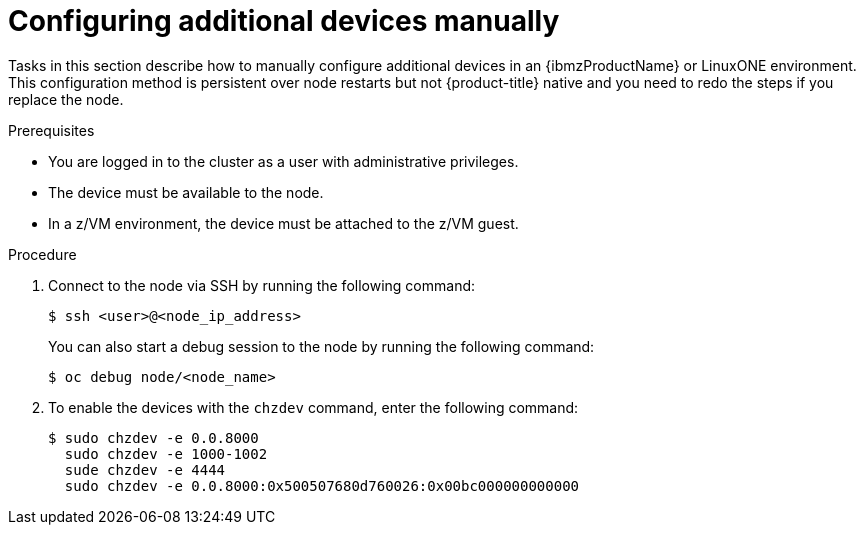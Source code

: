 // Module included in the following assemblies:
//
// * post-installation-configuration/ibmz-post-install.adoc

:_content-type: PROCEDURE
[id="configure-additional-devices-manually_{context}"]
= Configuring additional devices manually 

Tasks in this section describe how to manually configure additional devices in an {ibmzProductName} or LinuxONE environment. This configuration method is persistent over node restarts but not {product-title} native and you need to redo the steps if you replace the node.

.Prerequisites

* You are logged in to the cluster as a user with administrative privileges.
* The device must be available to the node.
* In a z/VM environment, the device must be attached to the z/VM guest.

.Procedure

. Connect to the node via SSH by running the following command:
+
[source,terminal]
----
$ ssh <user>@<node_ip_address>
----
+
You can also start a debug session to the node by running the following command: 
+
[source,terminal]
----
$ oc debug node/<node_name>
----

. To enable the devices with the `chzdev` command, enter the following command:
+
[source,terminal]
----
$ sudo chzdev -e 0.0.8000
  sudo chzdev -e 1000-1002
  sude chzdev -e 4444
  sudo chzdev -e 0.0.8000:0x500507680d760026:0x00bc000000000000
----